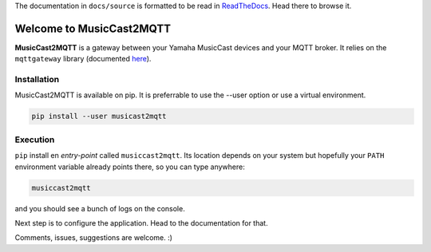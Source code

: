 
The documentation in ``docs/source`` is formatted to be read in
`ReadTheDocs <http://musiccast2mqtt.readthedocs.io/>`_.
Head there to browse it.

Welcome to MusicCast2MQTT
=========================

**MusicCast2MQTT** is a gateway between your Yamaha MusicCast devices and your MQTT broker.
It relies on the ``mqttgateway`` library (documented `here <http://mqttgateway.readthedocs.io/>`_).

Installation
------------

MusicCast2MQTT is available on pip.  It is preferrable to use the --user option or use a virtual
environment.

.. code-block:: none

    pip install --user musicast2mqtt


Execution
---------

``pip`` install en *entry-point* called ``musiccast2mqtt``.  Its location depends on your system
but hopefully your ``PATH`` environment variable already points there, so you can type anywhere:

.. code-block:: none

    musiccast2mqtt

and you should see a bunch of logs on the console.

Next step is to configure the application. Head to the documentation for that.

Comments, issues, suggestions are welcome. :)